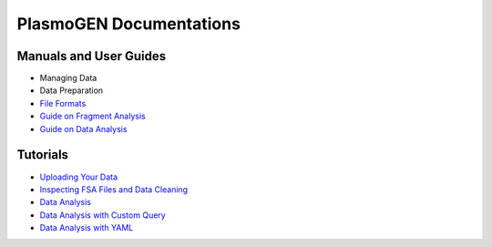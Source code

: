 
==========================
|plasmogen| Documentations
==========================

Manuals and User Guides
-----------------------

* Managing Data
* Data Preparation
* `File Formats`_
* `Guide on Fragment Analysis`_
* `Guide on Data Analysis`_

Tutorials
---------

* `Uploading Your Data`_
* `Inspecting FSA Files and Data Cleaning`_
* `Data Analysis`_
* `Data Analysis with Custom Query`_
* `Data Analysis with YAML`_

.. |plasmogen| replace:: PlasmoGEN
.. _Guide on Fragment Analysis: guides/fragmentanalysis.rst
.. _Guide on Data Analysis: guides/dataanalysis.rst
.. _Uploading Your Data: tutorials/01/index.rst
.. _Inspecting FSA Files and Data Cleaning: tutorials/02/index.rst
.. _Data Analysis: tutorials/03/index.rst
.. _Data Analysis with Custom Query: tutorials/04/index.rst
.. _Data Analysis with YAML: tutorials/05/index.rst
.. _File Formats: guides/fileformats.rst
